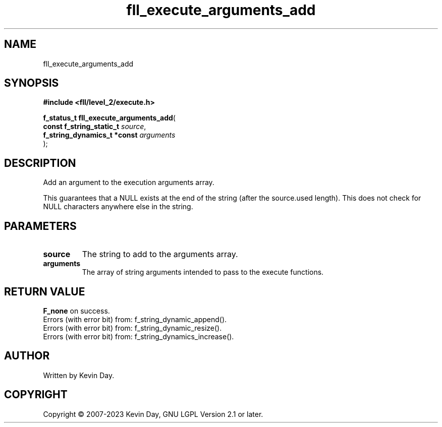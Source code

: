 .TH fll_execute_arguments_add "3" "July 2023" "FLL - Featureless Linux Library 0.6.8" "Library Functions"
.SH "NAME"
fll_execute_arguments_add
.SH SYNOPSIS
.nf
.B #include <fll/level_2/execute.h>
.sp
\fBf_status_t fll_execute_arguments_add\fP(
    \fBconst f_string_static_t    \fP\fIsource\fP,
    \fBf_string_dynamics_t *const \fP\fIarguments\fP
);
.fi
.SH DESCRIPTION
.PP
Add an argument to the execution arguments array.
.PP
This guarantees that a NULL exists at the end of the string (after the source.used length). This does not check for NULL characters anywhere else in the string.
.SH PARAMETERS
.TP
.B source
The string to add to the arguments array.

.TP
.B arguments
The array of string arguments intended to pass to the execute functions.

.SH RETURN VALUE
.PP
\fBF_none\fP on success.
.br
Errors (with error bit) from: f_string_dynamic_append().
.br
Errors (with error bit) from: f_string_dynamic_resize().
.br
Errors (with error bit) from: f_string_dynamics_increase().
.SH AUTHOR
Written by Kevin Day.
.SH COPYRIGHT
.PP
Copyright \(co 2007-2023 Kevin Day, GNU LGPL Version 2.1 or later.
